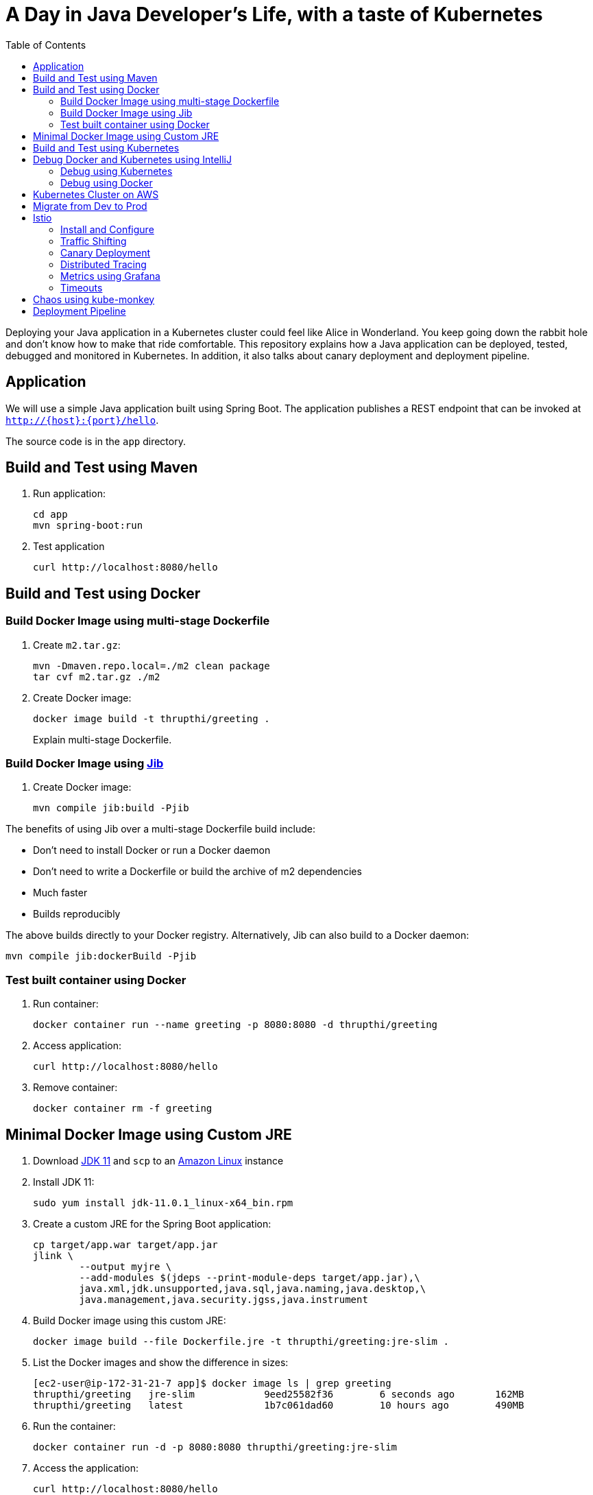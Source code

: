 = A Day in Java Developer's Life, with a taste of Kubernetes
:toc:

Deploying your Java application in a Kubernetes cluster could feel like Alice in Wonderland. You keep going down the rabbit hole and don't know how to make that ride comfortable. This repository explains how a Java application can be deployed, tested, debugged and monitored in Kubernetes. In addition, it also talks about canary deployment and deployment pipeline.

== Application

We will use a simple Java application built using Spring Boot. The application publishes a REST endpoint that can be invoked at `http://{host}:{port}/hello`.

The source code is in the `app` directory.

== Build and Test using Maven

. Run application:

	cd app
	mvn spring-boot:run

. Test application

	curl http://localhost:8080/hello

== Build and Test using Docker

=== Build Docker Image using multi-stage Dockerfile

. Create `m2.tar.gz`:

	mvn -Dmaven.repo.local=./m2 clean package
	tar cvf m2.tar.gz ./m2

. Create Docker image:

	docker image build -t thrupthi/greeting .
+
Explain multi-stage Dockerfile.

=== Build Docker Image using https://github.com/GoogleContainerTools/jib[Jib]

. Create Docker image:

    mvn compile jib:build -Pjib

The benefits of using Jib over a multi-stage Dockerfile build include:

* Don't need to install Docker or run a Docker daemon
* Don't need to write a Dockerfile or build the archive of m2 dependencies
* Much faster
* Builds reproducibly

The above builds directly to your Docker registry. Alternatively, Jib can also build to a Docker daemon:

    mvn compile jib:dockerBuild -Pjib

=== Test built container using Docker

. Run container:

	docker container run --name greeting -p 8080:8080 -d thrupthi/greeting

. Access application:

	curl http://localhost:8080/hello

. Remove container:

	docker container rm -f greeting

== Minimal Docker Image using Custom JRE

. Download http://download.oracle.com/otn-pub/java/jdk/11.0.1+13/90cf5d8f270a4347a95050320eef3fb7/jdk-11.0.1_linux-x64_bin.rpm[JDK 11] and `scp` to an https://aws.amazon.com/marketplace/pp/B00635Y2IW/ref=mkt_ste_ec2_lw_os_win[Amazon Linux] instance
. Install JDK 11:

	sudo yum install jdk-11.0.1_linux-x64_bin.rpm

. Create a custom JRE for the Spring Boot application:

	cp target/app.war target/app.jar
	jlink \
		--output myjre \
		--add-modules $(jdeps --print-module-deps target/app.jar),\
		java.xml,jdk.unsupported,java.sql,java.naming,java.desktop,\
		java.management,java.security.jgss,java.instrument

. Build Docker image using this custom JRE:

	docker image build --file Dockerfile.jre -t thrupthi/greeting:jre-slim .

. List the Docker images and show the difference in sizes:

	[ec2-user@ip-172-31-21-7 app]$ docker image ls | grep greeting
	thrupthi/greeting   jre-slim            9eed25582f36        6 seconds ago       162MB
	thrupthi/greeting   latest              1b7c061dad60        10 hours ago        490MB

. Run the container:

	docker container run -d -p 8080:8080 thrupthi/greeting:jre-slim

. Access the application:

	curl http://localhost:8080/hello

== Build and Test using Kubernetes

Kubernetes can be easily enabled on a development machine using Docker for Mac as explained at https://docs.docker.com/docker-for-mac/#kubernetes.

. Ensure that Kubernetes is enabled in Docker for Mac
. Show the list of contexts:

    kubectl config get-contexts

. Configure kubectl CLI for Kubernetes cluster

	kubectl config use-context docker-for-desktop

. Install the Helm CLI:
+
	brew install kubernetes-helm
+
If Helm CLI is already installed then use `brew upgrade kubernetes-helm`.
+
. Check Helm version:

	helm version

. Install Helm in Kubernetes cluster:
+
	helm init
+
If Helm has already been initialized on the cluster, then you may have to upgrade Tiller:
+
	helm init --upgrade
+
. Install the Helm chart:

	cd ..
	helm install --name myapp manifests/myapp

. Check that the pod is running:

	kubectl get pods

. Check that the service is up:

	kubectl get svc

. Access the application:

  	curl http://$(kubectl get svc/myapp-greeting \
  		-o jsonpath='{.status.loadBalancer.ingress[0].hostname}'):8080/hello

== Debug Docker and Kubernetes using IntelliJ

You can debug a Docker container and a Kubernetes Pod if they're running locally on your machine.

=== Debug using Kubernetes

This was tested using Docker for Mac/Kubernetes. Use the previously deployed Helm chart.

. Show service:
+
	kubectl get svc
	NAME               TYPE           CLUSTER-IP       EXTERNAL-IP   PORT(S)                         AGE
	greeting-service   LoadBalancer   10.101.39.100    <pending>     80:30854/TCP                    8m
	kubernetes         ClusterIP      10.96.0.1        <none>        443/TCP                         90d
	myapp-greeting     LoadBalancer   10.108.104.178   localhost     8080:32189/TCP,5005:31117/TCP   4s
+
Highlight the debug port is also forwarded.
+
. In IntelliJ, `Run`, `Debug`, `Remote`:
+
image::images/docker-debug1.png[]
+
. Click on `Debug`, setup a breakpoint in the class:
+
image::images/docker-debug2.png[]
+
. Access the application:

	curl http://$(kubectl get svc/myapp-greeting \
		-o jsonpath='{.status.loadBalancer.ingress[0].hostname}'):8080/hello

. Show the breakpoint hit in IntelliJ:
+
image::images/docker-debug3.png[]
+
. Delete the Helm chart:

	helm delete --purge myapp

=== Debug using Docker

This was tested using Docker for Mac.

. Run container:

	docker container run --name greeting -p 8080:8080 -p 5005:5005 -d thrupthi/greeting

. Check container:

	$ docker container ls -a
	CONTAINER ID        IMAGE                COMMAND                  CREATED             STATUS              PORTS                                            NAMES
	724313157e3c        thrupthi/greeting   "java -jar app-swarm…"   3 seconds ago       Up 2 seconds        0.0.0.0:5005->5005/tcp, 0.0.0.0:8080->8080/tcp   greeting

. Setup breakpoint as explained above.
. Access the application using `curl http://localhost:8080/resources/greeting`.

== Kubernetes Cluster on AWS

This application will be deployed to an https://aws.amazon.com/eks/[Amazon EKS cluster]. Let's create the cluster first.

. Install http://eksctl.io/[eksctl] CLI:

	brew install weaveworks/tap/eksctl

. Download AWS IAM Authenticator:
+
	curl -o heptio-authenticator-aws https://amazon-eks.s3-us-west-2.amazonaws.com/1.10.3/2018-07-26/bin/darwin/amd64/aws-iam-authenticator
+
This workaround to rename the tool is required until https://github.com/weaveworks/eksctl/issues/169 is fixed. Include the directory where the CLI is downloaded to your `PATH`.
+
. Create EKS cluster:

	eksctl create cluster --name myeks --nodes 4 --region us-west-2
	2018-10-25T13:45:38+02:00 [ℹ]  setting availability zones to [us-west-2a us-west-2c us-west-2b]
	2018-10-25T13:45:39+02:00 [ℹ]  using "ami-0a54c984b9f908c81" for nodes
	2018-10-25T13:45:39+02:00 [ℹ]  creating EKS cluster "myeks" in "us-west-2" region
	2018-10-25T13:45:39+02:00 [ℹ]  will create 2 separate CloudFormation stacks for cluster itself and the initial nodegroup
	2018-10-25T13:45:39+02:00 [ℹ]  if you encounter any issues, check CloudFormation console or try 'eksctl utils describe-stacks --region=us-west-2 --name=myeks'
	2018-10-25T13:45:39+02:00 [ℹ]  creating cluster stack "eksctl-myeks-cluster"
	2018-10-25T13:57:33+02:00 [ℹ]  creating nodegroup stack "eksctl-myeks-nodegroup-0"
	2018-10-25T14:01:18+02:00 [✔]  all EKS cluster resource for "myeks" had been created
	2018-10-25T14:01:18+02:00 [✔]  saved kubeconfig as "/Users/argu/.kube/config"
	2018-10-25T14:01:19+02:00 [ℹ]  the cluster has 0 nodes
	2018-10-25T14:01:19+02:00 [ℹ]  waiting for at least 4 nodes to become ready
	2018-10-25T14:01:50+02:00 [ℹ]  the cluster has 4 nodes
	2018-10-25T14:01:50+02:00 [ℹ]  node "ip-192-168-161-180.us-west-2.compute.internal" is ready
	2018-10-25T14:01:50+02:00 [ℹ]  node "ip-192-168-214-48.us-west-2.compute.internal" is ready
	2018-10-25T14:01:50+02:00 [ℹ]  node "ip-192-168-75-44.us-west-2.compute.internal" is ready
	2018-10-25T14:01:50+02:00 [ℹ]  node "ip-192-168-82-236.us-west-2.compute.internal" is ready
	2018-10-25T14:01:52+02:00 [ℹ]  kubectl command should work with "/Users/argu/.kube/config", try 'kubectl get nodes'
	2018-10-25T14:01:52+02:00 [✔]  EKS cluster "myeks" in "us-west-2" region is ready

. Check the nodes:

	kubectl get nodes
	NAME                                            STATUS   ROLES    AGE   VERSION
	ip-192-168-161-180.us-west-2.compute.internal   Ready    <none>   52s   v1.10.3
	ip-192-168-214-48.us-west-2.compute.internal    Ready    <none>   57s   v1.10.3
	ip-192-168-75-44.us-west-2.compute.internal     Ready    <none>   57s   v1.10.3
	ip-192-168-82-236.us-west-2.compute.internal    Ready    <none>   54s   v1.10.3

. Get the list of configs:
+
	kubectl config get-contexts
	CURRENT   NAME                             CLUSTER                      AUTHINFO                         NAMESPACE
	*         arun@myeks.us-west-2.eksctl.io   myeks.us-west-2.eksctl.io    
	
	
	@myeks.us-west-2.eksctl.io   
	          docker-for-desktop               docker-for-desktop-cluster   docker-for-desktop               
+
As indicated by `*`, kubectl CLI configuration is updated to the recently created cluster.

== Migrate from Dev to Prod

. Explicitly set the context:

    kubectl config use-context 
    
    @myeks.us-west-2.eksctl.io

. Install Helm:

	kubectl -n kube-system create sa tiller
	kubectl create clusterrolebinding tiller --clusterrole cluster-admin --serviceaccount=kube-system:tiller
	helm init --service-account tiller

. Check the list of pods:

	kubectl get pods -n kube-system
	NAME                            READY   STATUS    RESTARTS   AGE
	aws-node-774jf                  1/1     Running   1          2m
	aws-node-jrf5r                  1/1     Running   0          2m
	aws-node-n46tw                  1/1     Running   0          2m
	aws-node-slgns                  1/1     Running   0          2m
	kube-dns-7cc87d595-5tskv        3/3     Running   0          8m
	kube-proxy-2ghg6                1/1     Running   0          2m
	kube-proxy-hqxwg                1/1     Running   0          2m
	kube-proxy-lrwrr                1/1     Running   0          2m
	kube-proxy-x77tq                1/1     Running   0          2m
	tiller-deploy-895d57dd9-txqk4   1/1     Running   0          15s

. Redeploy the application:

	helm install --name myapp manifests/myapp

. Get the service:
+
	kubectl get svc
	NAME             TYPE           CLUSTER-IP       EXTERNAL-IP                                                             PORT(S)                         AGE
	kubernetes       ClusterIP      10.100.0.1       <none>                                                                  443/TCP                         17m
	myapp-greeting   LoadBalancer   10.100.241.250   a8713338abef211e8970816cb629d414-71232674.us-east-1.elb.amazonaws.com   8080:32626/TCP,5005:30739/TCP   2m
+
It shows the port `8080` and `5005` are published and an Elastic Load Balancer is provisioned. It takes about three minutes for the load balancer to be ready.
+
. Access the application:

	curl http://$(kubectl get svc/myapp-greeting \
		-o jsonpath='{.status.loadBalancer.ingress[0].hostname}'):8080/hello

. Delete the application:

	helm delete --purge myapp

== Istio

https://istio.io/[Istio] is is a layer 4/7 proxy that routes and load balances traffic over HTTP, WebSocket, HTTP/2, gRPC and supports application protocols such as MongoDB and Redis. Istio uses the Envoy proxy to manage all inbound/outbound traffic in the service mesh.

Istio has a wide variety of traffic management features that live outside the application code, such as A/B testing, phased/canary rollouts, failure recovery, circuit breaker, layer 7 routing and policy enforcement (all provided by the Envoy proxy). Istio also supports ACLs, rate limits, quotas, authentication, request tracing and telemetry collection using its Mixer component. The goal of the Istio project is to support traffic management and security of microservices without requiring any changes to the application; it does this by injecting a sidecar into your pod that handles all network communications.

More details at https://aws.amazon.com/blogs/opensource/getting-started-istio-eks/[Getting Started with Istio on Amazon EKS].

=== Install and Configure

. Download Istio:

	curl -L https://git.io/getLatestIstio | sh -
	cd istio-1.*

. Include `istio-1.*/bin` directory in `PATH`
. Install Istio on Amazon EKS:

	helm install \
		--wait \
		--name istio \
		--namespace istio-system \
		install/kubernetes/helm/istio \
		--set tracing.enabled=true \
		--set grafana.enabled=true

. Verify:
+
	kubectl get pods -n istio-system
	NAME                                        READY   STATUS    RESTARTS   AGE
	grafana-75485f89b9-4lwg5                    1/1     Running   0          1m
	istio-citadel-84fb7985bf-4dkcx              1/1     Running   0          1m
	istio-egressgateway-bd9fb967d-bsrhz         1/1     Running   0          1m
	istio-galley-655c4f9ccd-qwk42               1/1     Running   0          1m
	istio-ingressgateway-688865c5f7-zj9db       1/1     Running   0          1m
	istio-pilot-6cd69dc444-9qstf                2/2     Running   0          1m
	istio-policy-6b9f4697d-g8hc6                2/2     Running   0          1m
	istio-sidecar-injector-8975849b4-cnd6l      1/1     Running   0          1m
	istio-statsd-prom-bridge-7f44bb5ddb-8r2zx   1/1     Running   0          1m
	istio-telemetry-6b5579595f-nlst8            2/2     Running   0          1m
	istio-tracing-ff94688bb-2w4wg               1/1     Running   0          1m
	prometheus-84bd4b9796-t9kk5                 1/1     Running   0          1m
+
Check that both Tracing and Grafana add-ons are enabled.
+
. Enable side car injection for all pods in `default` namespace

	kubectl label namespace default istio-injection=enabled

. From the repo's main directory, deploy the application:

	kubectl apply -f manifests/app.yaml

. Check pods and note that it has two containers (one for the application and one for the sidecar):

	kubectl get pods -l app=greeting
	NAME                       READY     STATUS    RESTARTS   AGE
	greeting-d4f55c7ff-6gz8b   2/2       Running   0          5s

. Get list of containers in the pod:

	kubectl get pods -l app=greeting -o jsonpath={.items[*].spec.containers[*].name}
	greeting istio-proxy

. Get response:

  curl http://$(kubectl get svc/greeting \
  	-o jsonpath='{.status.loadBalancer.ingress[0].hostname}')/hello

=== Traffic Shifting

. Deploy application with two versions of `greeting`, one that returns `Hello` and another that returns `Howdy`:

  kubectl delete -f manifests/app.yaml
  kubectl apply -f manifests/app-hello-howdy.yaml

. Check the list of pods:

	kubectl get pods -l app=greeting
	NAME                              READY     STATUS    RESTARTS   AGE
	greeting-hello-69cc7684d-7g4bx    2/2       Running   0          1m
	greeting-howdy-788b5d4b44-g7pml   2/2       Running   0          1m

. Access application multipe times to see different response:

  for i in {1..10}
  do
  	curl -q http://$(kubectl get svc/greeting -o jsonpath='{.status.loadBalancer.ingress[0].hostname}')/hello
  	echo
  done
  
. Setup an Istio rule to split traffic between 75% to `Hello` and 25% to `Howdy` version of the `greeting` service:

  kubectl apply -f manifests/app-rule-75-25.yaml

. Invoke the service again to see the traffic split between two services.

=== Canary Deployment

. Setup an Istio rule to divert 10% traffic to canary:

  kubectl delete -f manifests/app-rule-75-25.yaml
  kubectl apply -f manifests/app-canary.yaml

. Access application multipe times to see ~10% greeting messages with `Howdy`:

  for i in {1..50}
  do
  	curl -q http://$(kubectl get svc/greeting -o jsonpath='{.status.loadBalancer.ingress[0].hostname}')/hello
  	echo
  done

=== Distributed Tracing

Istio is deployed as a sidecar proxy into each of your pods; this means it can see and monitor all the traffic flows between your microservices and generate a graphical representation of your mesh traffic. We’ll use the application you deployed in the previous step to demonstrate this.

By default, tracing is disabled. `--set tracing.enabled=true` was used during Istio installation to ensure tracing was enabled.

Setup access to the tracing dashboard URL using port-forwarding:

	kubectl port-forward \
		-n istio-system \
		pod/$(kubectl get pod \
			-n istio-system \
			-l app=jaeger \
			-o jsonpath='{.items[0].metadata.name}') 16686:16686 &

Access the dashboard at http://localhost:16686, click on `Dependencies`, `DAG`.

image::images/istio-dag.png[]

=== Metrics using Grafana

. By default, Grafana is disabled. `--set grafana.enabled=true` was used during Istio installation to ensure Grafana was enabled. Alternatively, the Grafana add-on can be installed as:

	kubectl apply -f install/kubernetes/addons/grafana.yaml

. Verify:

	kubectl get pods -l app=grafana -n istio-system
	NAME                       READY     STATUS    RESTARTS   AGE
	grafana-75485f89b9-n4skw   1/1       Running   0          10m

. Forward Istio dashboard using Grafana UI:

	kubectl -n istio-system \
		port-forward $(kubectl -n istio-system \
			get pod -l app=grafana \
			-o jsonpath='{.items[0].metadata.name}') 3000:3000 &

. View Istio dashboard http://localhost:3000. Click on `Home`, `Istio Workload Dashboard`.

. Invoke the endpoint:

	curl http://$(kubectl get svc/greeting \
		-o jsonpath='{.status.loadBalancer.ingress[0].hostname}')/hello

image::images/istio-dashboard.png[]

=== Timeouts

Delays and timeouts can be injected in services.

. Deploy the application:

   kubectl delete -f manifests/app.yaml
   kubectl apply -f manifests/app-ingress.yaml

. Add a 5 seconds delay to calls to the service:

    kubectl apply -f manifests/greeting-delay.yaml

. Invoke the service using a 2 seconds timeout:

	export INGRESS_HOST=$(kubectl -n istio-system get service istio-ingressgateway -o jsonpath='{.status.loadBalancer.ingress[0].hostname}')
	export INGRESS_PORT=$(kubectl -n istio-system get service istio-ingressgateway -o jsonpath='{.spec.ports[?(@.name=="http")].port}')
	export GATEWAY_URL=$INGRESS_HOST:$INGRESS_PORT
	curl --connect-timeout 2 http://$GATEWAY_URL/resources/greeting

The service will timeout in 2 seconds.

== Chaos using kube-monkey

https://github.com/asobti/kube-monkey[kube-monkey] is an implementation of Netflix's Chaos Monkey for Kubernetes clusters. It randomly deletes Kubernetes pods in the cluster encouraging and validating the development of failure-resilient services.

. Create kube-monkey configuration:

	kubectl apply -f manifests/kube-monkey-configmap.yaml 

. Run kube-monkey:

	kubectl apply -f manifests/kube-monkey-deployment.yaml

. Deploy an app that opts-in for pod deletion:

	kubectl apply -f manifests/app-kube-monkey.yaml

This application agrees to kill up to 40% of pods. The schedule of deletion is defined by kube-monkey configuration and is defined to be between 10am and 4pm on weekdays.

== Deployment Pipeline

https://github.com/GoogleContainerTools/skaffold[Skaffold] is a command line utility that facilitates continuous development for Kubernetes applications. With Skaffold, you can iterate on your application source code locally then deploy it to a remote Kubernetes cluster.

. Check context:

	kubectl config get-contexts
	CURRENT   NAME                               CLUSTER                       AUTHINFO                           NAMESPACE
	          arun@eks-gpu.us-west-2.eksctl.io   eks-gpu.us-west-2.eksctl.io   arun@eks-gpu.us-west-2.eksctl.io   
	*         arun@myeks.us-east-1.eksctl.io     myeks.us-east-1.eksctl.io     arun@myeks.us-east-1.eksctl.io     
	          docker-for-desktop                 docker-for-desktop-cluster    docker-for-desktop

. Change to use local Kubernetes cluster:

	kubectl config use-context docker-for-desktop

. Download Skaffold:

	curl -Lo skaffold https://storage.googleapis.com/skaffold/releases/latest/skaffold-darwin-amd64 \
		&& chmod +x skaffold

. Open http://localhost:8080/resources/greeting in browser. This will show the page is not available.
. Run Skaffold in the application directory:

    cd app
    skaffold dev

. Refresh the page in browser to see the output.

